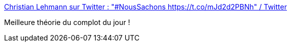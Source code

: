 :jbake-type: post
:jbake-status: published
:jbake-title: Christian Lehmann sur Twitter : "#NousSachons https://t.co/mJd2d2PBNh" / Twitter
:jbake-tags: humour,complot,science,environnement,climat,_mois_août,_année_2020
:jbake-date: 2020-08-09
:jbake-depth: ../
:jbake-uri: shaarli/1596975235000.adoc
:jbake-source: https://nicolas-delsaux.hd.free.fr/Shaarli?searchterm=https%3A%2F%2Ftwitter.com%2FLehmannDrC%2Fstatus%2F1292416712340582400&searchtags=humour+complot+science+environnement+climat+_mois_ao%C3%BBt+_ann%C3%A9e_2020
:jbake-style: shaarli

https://twitter.com/LehmannDrC/status/1292416712340582400[Christian Lehmann sur Twitter : "#NousSachons https://t.co/mJd2d2PBNh" / Twitter]

Meilleure théorie du complot du jour !
